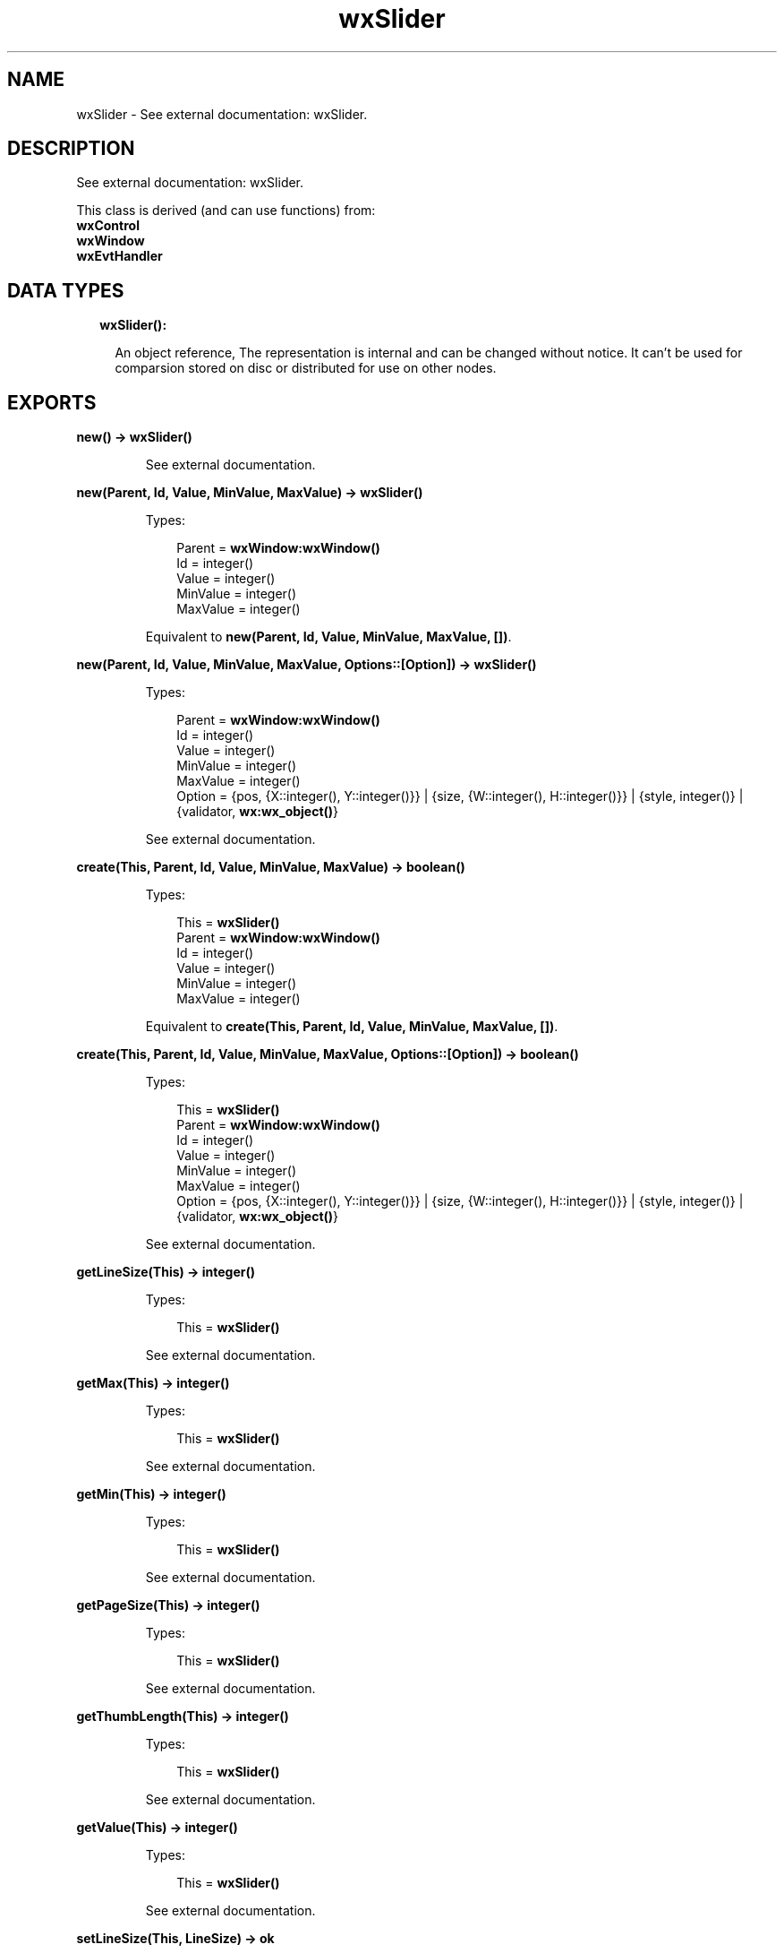 .TH wxSlider 3 "wx 1.8.4" "" "Erlang Module Definition"
.SH NAME
wxSlider \- See external documentation: wxSlider.
.SH DESCRIPTION
.LP
See external documentation: wxSlider\&.
.LP
This class is derived (and can use functions) from: 
.br
\fBwxControl\fR\& 
.br
\fBwxWindow\fR\& 
.br
\fBwxEvtHandler\fR\& 
.SH "DATA TYPES"

.RS 2
.TP 2
.B
wxSlider():

.RS 2
.LP
An object reference, The representation is internal and can be changed without notice\&. It can\&'t be used for comparsion stored on disc or distributed for use on other nodes\&.
.RE
.RE
.SH EXPORTS
.LP
.B
new() -> \fBwxSlider()\fR\&
.br
.RS
.LP
See external documentation\&.
.RE
.LP
.B
new(Parent, Id, Value, MinValue, MaxValue) -> \fBwxSlider()\fR\&
.br
.RS
.LP
Types:

.RS 3
Parent = \fBwxWindow:wxWindow()\fR\&
.br
Id = integer()
.br
Value = integer()
.br
MinValue = integer()
.br
MaxValue = integer()
.br
.RE
.RE
.RS
.LP
Equivalent to \fBnew(Parent, Id, Value, MinValue, MaxValue, [])\fR\&\&.
.RE
.LP
.B
new(Parent, Id, Value, MinValue, MaxValue, Options::[Option]) -> \fBwxSlider()\fR\&
.br
.RS
.LP
Types:

.RS 3
Parent = \fBwxWindow:wxWindow()\fR\&
.br
Id = integer()
.br
Value = integer()
.br
MinValue = integer()
.br
MaxValue = integer()
.br
Option = {pos, {X::integer(), Y::integer()}} | {size, {W::integer(), H::integer()}} | {style, integer()} | {validator, \fBwx:wx_object()\fR\&}
.br
.RE
.RE
.RS
.LP
See external documentation\&.
.RE
.LP
.B
create(This, Parent, Id, Value, MinValue, MaxValue) -> boolean()
.br
.RS
.LP
Types:

.RS 3
This = \fBwxSlider()\fR\&
.br
Parent = \fBwxWindow:wxWindow()\fR\&
.br
Id = integer()
.br
Value = integer()
.br
MinValue = integer()
.br
MaxValue = integer()
.br
.RE
.RE
.RS
.LP
Equivalent to \fBcreate(This, Parent, Id, Value, MinValue, MaxValue, [])\fR\&\&.
.RE
.LP
.B
create(This, Parent, Id, Value, MinValue, MaxValue, Options::[Option]) -> boolean()
.br
.RS
.LP
Types:

.RS 3
This = \fBwxSlider()\fR\&
.br
Parent = \fBwxWindow:wxWindow()\fR\&
.br
Id = integer()
.br
Value = integer()
.br
MinValue = integer()
.br
MaxValue = integer()
.br
Option = {pos, {X::integer(), Y::integer()}} | {size, {W::integer(), H::integer()}} | {style, integer()} | {validator, \fBwx:wx_object()\fR\&}
.br
.RE
.RE
.RS
.LP
See external documentation\&.
.RE
.LP
.B
getLineSize(This) -> integer()
.br
.RS
.LP
Types:

.RS 3
This = \fBwxSlider()\fR\&
.br
.RE
.RE
.RS
.LP
See external documentation\&.
.RE
.LP
.B
getMax(This) -> integer()
.br
.RS
.LP
Types:

.RS 3
This = \fBwxSlider()\fR\&
.br
.RE
.RE
.RS
.LP
See external documentation\&.
.RE
.LP
.B
getMin(This) -> integer()
.br
.RS
.LP
Types:

.RS 3
This = \fBwxSlider()\fR\&
.br
.RE
.RE
.RS
.LP
See external documentation\&.
.RE
.LP
.B
getPageSize(This) -> integer()
.br
.RS
.LP
Types:

.RS 3
This = \fBwxSlider()\fR\&
.br
.RE
.RE
.RS
.LP
See external documentation\&.
.RE
.LP
.B
getThumbLength(This) -> integer()
.br
.RS
.LP
Types:

.RS 3
This = \fBwxSlider()\fR\&
.br
.RE
.RE
.RS
.LP
See external documentation\&.
.RE
.LP
.B
getValue(This) -> integer()
.br
.RS
.LP
Types:

.RS 3
This = \fBwxSlider()\fR\&
.br
.RE
.RE
.RS
.LP
See external documentation\&.
.RE
.LP
.B
setLineSize(This, LineSize) -> ok
.br
.RS
.LP
Types:

.RS 3
This = \fBwxSlider()\fR\&
.br
LineSize = integer()
.br
.RE
.RE
.RS
.LP
See external documentation\&.
.RE
.LP
.B
setPageSize(This, PageSize) -> ok
.br
.RS
.LP
Types:

.RS 3
This = \fBwxSlider()\fR\&
.br
PageSize = integer()
.br
.RE
.RE
.RS
.LP
See external documentation\&.
.RE
.LP
.B
setRange(This, MinValue, MaxValue) -> ok
.br
.RS
.LP
Types:

.RS 3
This = \fBwxSlider()\fR\&
.br
MinValue = integer()
.br
MaxValue = integer()
.br
.RE
.RE
.RS
.LP
See external documentation\&.
.RE
.LP
.B
setThumbLength(This, LenPixels) -> ok
.br
.RS
.LP
Types:

.RS 3
This = \fBwxSlider()\fR\&
.br
LenPixels = integer()
.br
.RE
.RE
.RS
.LP
See external documentation\&.
.RE
.LP
.B
setValue(This, Value) -> ok
.br
.RS
.LP
Types:

.RS 3
This = \fBwxSlider()\fR\&
.br
Value = integer()
.br
.RE
.RE
.RS
.LP
See external documentation\&.
.RE
.LP
.B
destroy(This::\fBwxSlider()\fR\&) -> ok
.br
.RS
.LP
Destroys this object, do not use object again
.RE
.SH AUTHORS
.LP

.I
<>